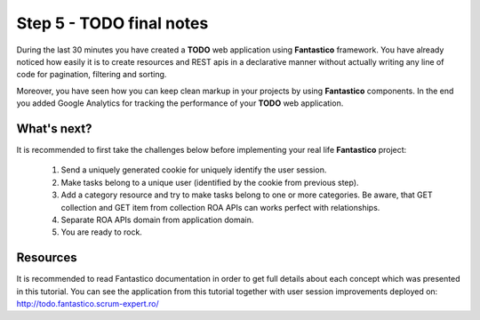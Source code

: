 Step 5 - TODO final notes
=========================

During the last 30 minutes you have created a **TODO** web application using **Fantastico** framework. You have already noticed
how easily it is to create resources and REST apis in a declarative manner without actually writing any line of code for
pagination, filtering and sorting.

Moreover, you have seen how you can keep clean markup in your projects by using **Fantastico** components. In the end you added
Google Analytics for tracking the performance of your **TODO** web application.

What's next?
------------

It is recommended to first take the challenges below before implementing your real life **Fantastico** project:

   #. Send a uniquely generated cookie for uniquely identify the user session.
   #. Make tasks belong to a unique user (identified by the cookie from previous step).
   #. Add a category resource and try to make tasks belong to one or more categories. Be aware, that GET collection and GET item
      from collection ROA APIs can works perfect with relationships.
   #. Separate ROA APIs domain from application domain.
   #. You are ready to rock.

Resources
---------

It is recommended to read Fantastico documentation in order to get full details about each concept which was presented in this
tutorial. You can see the application from this tutorial together with user session improvements deployed on: http://todo.fantastico.scrum-expert.ro/